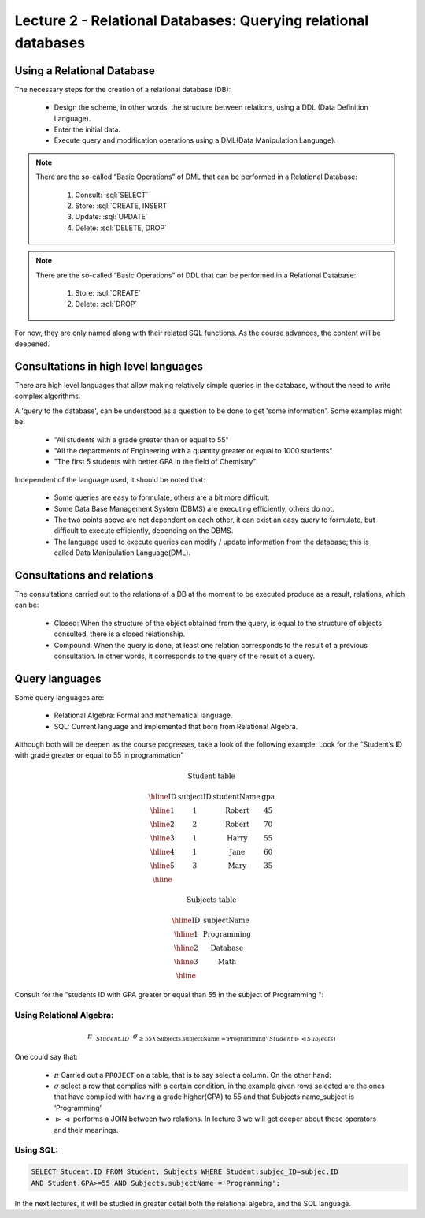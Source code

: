 Lecture 2 - Relational Databases: Querying relational databases
----------------------------------------------------------------

.. role:: sql(code)
   :language: sql
   :class: highlight


Using a Relational Database
~~~~~~~~~~~~~~~~~~~~~~~~~~~~~~~~~~~~~~~

.. index:: Using a Relational Database

The necessary steps for the creation of a relational database (DB):

  * Design the scheme, in other words, the structure between relations,
    using a DDL (Data Definition Language).
  * Enter the initial data.
  * Execute query and modification operations using a DML(Data Manipulation
    Language).

.. note::

   There are the so-called “Basic Operations” of DML that can be performed 
   in a Relational Database:

    1. Consult: :sql:`SELECT`
    2. Store: :sql:`CREATE, INSERT`
    3. Update: :sql:`UPDATE`
    4. Delete: :sql:`DELETE, DROP`

.. note::

   There are the so-called “Basic Operations” of DDL that can be performed 
   in a Relational Database:

    1. Store: :sql:`CREATE`
    2. Delete: :sql:`DROP`


For now, they are only named along with their related SQL functions. As the 
course advances, the content will be deepened.

Consultations in high level languages
~~~~~~~~~~~~~~~~~~~~~~~~~~~~~~~~~~~~~~~

.. index:: Consultations in high level languages

There are high level languages that allow making relatively simple queries in 
the database, without the need to write complex algorithms.

A 'query to the database', can be understood as a question to be done to get 
'some information'. Some examples might be:

  * "All students with a grade greater than or equal to 55"
  * "All the departments of Engineering with a quantity greater or equal to 1000 students"
  * "The first 5 students with better GPA in the field of Chemistry"
 
Independent of the language used, it should be noted that:

  * Some queries are easy to formulate, others are a bit more difficult.
  * Some Data Base Management System (DBMS) are executing efficiently, others do not.
  * The two points above are not dependent on each other, it can exist an easy 
    query to formulate, but difficult to execute efficiently, depending on the DBMS.
  * The language used to execute queries can modify / update information from the 
    database; this is called Data Manipulation Language(DML).

Consultations and relations
~~~~~~~~~~~~~~~~~~~~~~~~~~~~~~~

.. index:: Consultations and relations

The consultations carried out to the relations of a DB at the moment to be
executed produce as a result, relations, which can be:

  * Closed: When the structure of the object obtained from the query, is equal
    to the structure of objects consulted, there is a closed relationship.
  * Compound: When the query is done, at least one relation corresponds to the 
    result of a previous consultation. In other words, it corresponds to the 
    query of the result of a query.


Query languages
~~~~~~~~~~~~~~~~~

.. index:: Query languages

Some query languages are:

  * Relational Algebra: Formal and mathematical language.
  * SQL: Current language and implemented that born from Relational Algebra.

Although both will be deepen as the course progresses, take a look of the following example:
Look for the “Student’s ID with grade greater or equal to 55 in programmation”

.. math::

 \textbf{Student table}

 \begin{array}{|c|c|c|c|}
  \hline
  \textbf{ID} & \textbf{subjectID} & \textbf{studentName} & \textbf{gpa} \\
  \hline
  1           & 1                & \mbox{Robert}          & 45 \\
  \hline
  2           & 2                & \mbox{Robert}          & 70 \\
  \hline
  3           & 1                & \mbox{Harry}           & 55 \\
  \hline
  4           & 1                & \mbox{Jane}            & 60 \\
  \hline
  5           & 3                & \mbox{Mary}            & 35 \\
  \hline
 \end{array}

 \textbf{Subjects table}

 \begin{array}{|c|c|}
  \hline
  \textbf{ID} & \textbf{subjectName} \\
  \hline
  1           & \mbox{Programming} \\
  \hline
  2           & \mbox{Database} \\
  \hline
  3           & \mbox{Math} \\
  \hline
 \end{array}

Consult for the "students ID with GPA greater or equal than  55 in the
subject of Programming ":

Using Relational Algebra:
^^^^^^^^^^^^^^^^^^^^^^^^^^

.. math::

   \pi \hspace{0.2cm} _{Student.ID} \hspace{0.2cm} \sigma_{\geq 55 \wedge \text{Subjects.subjectName ='Programming'} (Student \rhd \hspace{-0.1cm} \lhd Subjects)}

One could say that:

 * :math:`\pi` Carried out a ``PROJECT`` on a table, that is to say select a column. On the other hand:

 * :math:`\sigma` select a row that complies with a certain condition, in the example given rows selected are the ones that have complied with having a grade higher(GPA) to 55 and that Subjects.name_subject is ‘Programming’

 * :math:`\rhd \hspace{-0.1cm} \lhd` performs a JOIN between two relations. In _`lecture 3` we will get deeper about these operators and their meanings.

Using SQL:
^^^^^^^^^^^

.. code-block:: sql

 SELECT Student.ID FROM Student, Subjects WHERE Student.subjec_ID=subjec.ID 
 AND Student.GPA>=55 AND Subjects.subjectName ='Programming';

In the next lectures, it will be studied in greater detail both the relational algebra, 
and the SQL language.

.. To begin our study of operations on relations, we shall learn about a special
.. algebra, called relational algebra (lectures 3 and 4), that consists of some simple but powerful ways
.. to construct new relations from given relations. When the given relations are
.. stored data, then the constructed relations can be answers to queries about this data.

.. _`lecture 3`: lecture3.html
